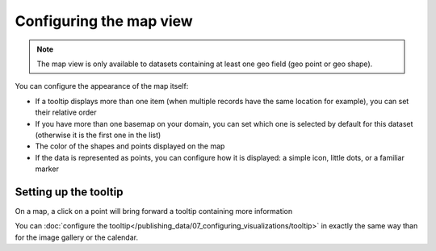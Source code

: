 Configuring the map view
========================

.. note::

   The map view is only available to datasets containing at least one geo field (geo point or geo shape).

You can configure the appearance of the map itself:

- If a tooltip displays more than one item (when multiple records have the same location for example), you can set
  their relative order
- If you have more than one basemap on your domain, you can set which one is
  selected by default for this dataset (otherwise it is the first one in the list)
- The color of the shapes and points displayed on the map
- If the data is represented as points, you can configure how it is displayed:
  a simple icon, little dots, or a familiar marker

.. ifconfig:: language == 'en'

   .. figure:: map__options--en.jpg

      The map view options

.. ifconfig:: language == 'fr'

   .. figure:: map__options--fr.jpg

      The map view options


Setting up the tooltip
----------------------

On a map, a click on a point will bring forward a tooltip containing more information

.. image:: map__tooltip--en.jpg
        :alt: Map Tooltip

You can :doc:`configure the tooltip</publishing_data/07_configuring_visualizations/tooltip>` in exactly the same way than for the image gallery or the calendar.
